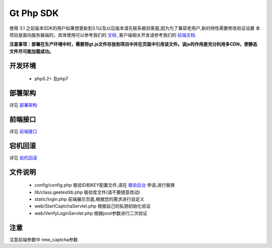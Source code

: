 Gt Php SDK
===============
使用 3.1 之前版本SDK的用户如果想更新到3.1以及以后版本请先联系极验客服,因为为了兼容老用户,新的特性需要修改验证设置
本项目是面向服务器端的，具体使用可以参考我们的 `文档 <http://www.geetest.com/install/sections/idx-server-sdk.html>`_ ,客户端相关开发请参考我们的 `前端文档 <http://www.geetest.com/install/>`_.

**注意事项：部署在生产环境中时，需要将gt.js文件存放到项目中并在页面中引用该文件。该js的作用是充分利用多CDN，使静态文件尽可能加载成功。**

开发环境
----------------

 - php5.2+ 及php7


部署架构
---------------
详见 `部署架构 <http://www.geetest.com/install/sections/idx-basic-introduction.html#id7>`__ 


前端接口
-------------------
详见 `前端接口 <http://www.geetest.com/install/sections/idx-client-sdk.html#config-para>`__ 

宕机回滚
--------------
详见 `宕机回滚 <http://www.geetest.com/install/sections/idx-basic-introduction.html#id8>`__ 


文件说明
---------------
 - config/config.php 极验ID和KEY配置文件,请在 `极验后台 <http://account.geetest.com>`__ 申请,进行替换
 - lib/class.geetestlib.php 极验库文件(请不要随意改动)
 - static/login.php 前端展示页面,根据您的需求进行自定义
 - web/StartCaptchaServlet.php 根据自己的私钥初始化验证
 - web/VerifyLoginServlet.php 根据post参数进行二次验证



注意
--------------
注意前端参数中 new_captcha参数
